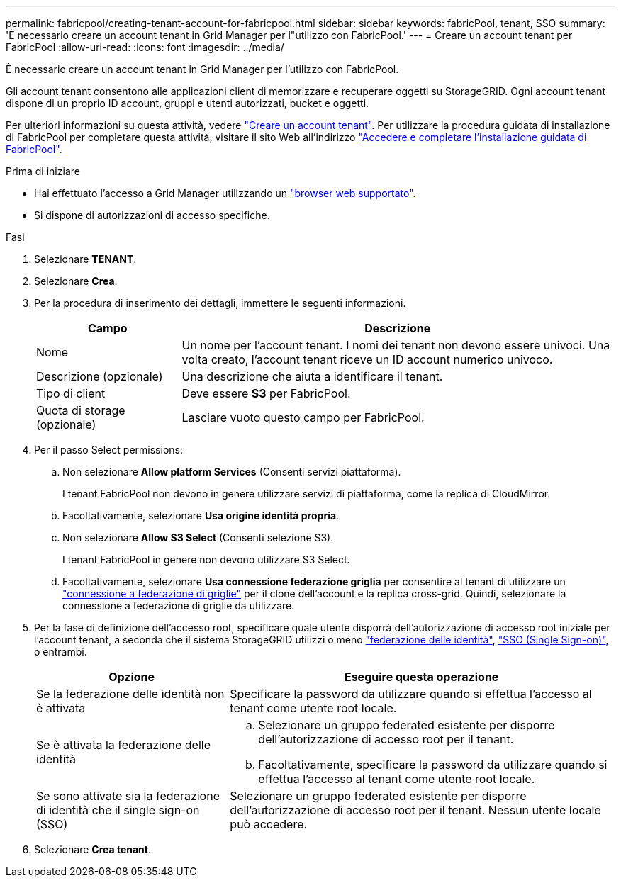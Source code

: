 ---
permalink: fabricpool/creating-tenant-account-for-fabricpool.html 
sidebar: sidebar 
keywords: fabricPool, tenant, SSO 
summary: 'È necessario creare un account tenant in Grid Manager per l"utilizzo con FabricPool.' 
---
= Creare un account tenant per FabricPool
:allow-uri-read: 
:icons: font
:imagesdir: ../media/


[role="lead"]
È necessario creare un account tenant in Grid Manager per l'utilizzo con FabricPool.

Gli account tenant consentono alle applicazioni client di memorizzare e recuperare oggetti su StorageGRID. Ogni account tenant dispone di un proprio ID account, gruppi e utenti autorizzati, bucket e oggetti.

Per ulteriori informazioni su questa attività, vedere link:../admin/creating-tenant-account.html["Creare un account tenant"]. Per utilizzare la procedura guidata di installazione di FabricPool per completare questa attività, visitare il sito Web all'indirizzo link:use-fabricpool-setup-wizard-steps.html["Accedere e completare l'installazione guidata di FabricPool"].

.Prima di iniziare
* Hai effettuato l'accesso a Grid Manager utilizzando un link:../admin/web-browser-requirements.html["browser web supportato"].
* Si dispone di autorizzazioni di accesso specifiche.


.Fasi
. Selezionare *TENANT*.
. Selezionare *Crea*.
. Per la procedura di inserimento dei dettagli, immettere le seguenti informazioni.
+
[cols="1a,3a"]
|===
| Campo | Descrizione 


 a| 
Nome
 a| 
Un nome per l'account tenant. I nomi dei tenant non devono essere univoci. Una volta creato, l'account tenant riceve un ID account numerico univoco.



 a| 
Descrizione (opzionale)
 a| 
Una descrizione che aiuta a identificare il tenant.



 a| 
Tipo di client
 a| 
Deve essere *S3* per FabricPool.



 a| 
Quota di storage (opzionale)
 a| 
Lasciare vuoto questo campo per FabricPool.

|===
. Per il passo Select permissions:
+
.. Non selezionare *Allow platform Services* (Consenti servizi piattaforma).
+
I tenant FabricPool non devono in genere utilizzare servizi di piattaforma, come la replica di CloudMirror.

.. Facoltativamente, selezionare *Usa origine identità propria*.
.. Non selezionare *Allow S3 Select* (Consenti selezione S3).
+
I tenant FabricPool in genere non devono utilizzare S3 Select.

.. Facoltativamente, selezionare *Usa connessione federazione griglia* per consentire al tenant di utilizzare un link:../admin/grid-federation-overview.html["connessione a federazione di griglie"] per il clone dell'account e la replica cross-grid. Quindi, selezionare la connessione a federazione di griglie da utilizzare.


. Per la fase di definizione dell'accesso root, specificare quale utente disporrà dell'autorizzazione di accesso root iniziale per l'account tenant, a seconda che il sistema StorageGRID utilizzi o meno link:../admin/using-identity-federation.html["federazione delle identità"], link:../admin/configuring-sso.html["SSO (Single Sign-on)"], o entrambi.
+
[cols="1a,2a"]
|===
| Opzione | Eseguire questa operazione 


 a| 
Se la federazione delle identità non è attivata
 a| 
Specificare la password da utilizzare quando si effettua l'accesso al tenant come utente root locale.



 a| 
Se è attivata la federazione delle identità
 a| 
.. Selezionare un gruppo federated esistente per disporre dell'autorizzazione di accesso root per il tenant.
.. Facoltativamente, specificare la password da utilizzare quando si effettua l'accesso al tenant come utente root locale.




 a| 
Se sono attivate sia la federazione di identità che il single sign-on (SSO)
 a| 
Selezionare un gruppo federated esistente per disporre dell'autorizzazione di accesso root per il tenant. Nessun utente locale può accedere.

|===
. Selezionare *Crea tenant*.

